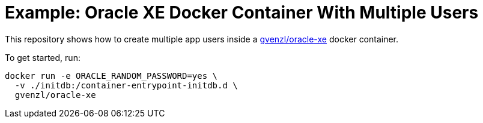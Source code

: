 = Example: Oracle XE Docker Container With Multiple Users

This repository shows how to create multiple app users inside a https://hub.docker.com/r/gvenzl/oracle-xe[gvenzl/oracle-xe] docker container.

To get started, run:
[source,bash]
----
docker run -e ORACLE_RANDOM_PASSWORD=yes \
  -v ./initdb:/container-entrypoint-initdb.d \
  gvenzl/oracle-xe
----
